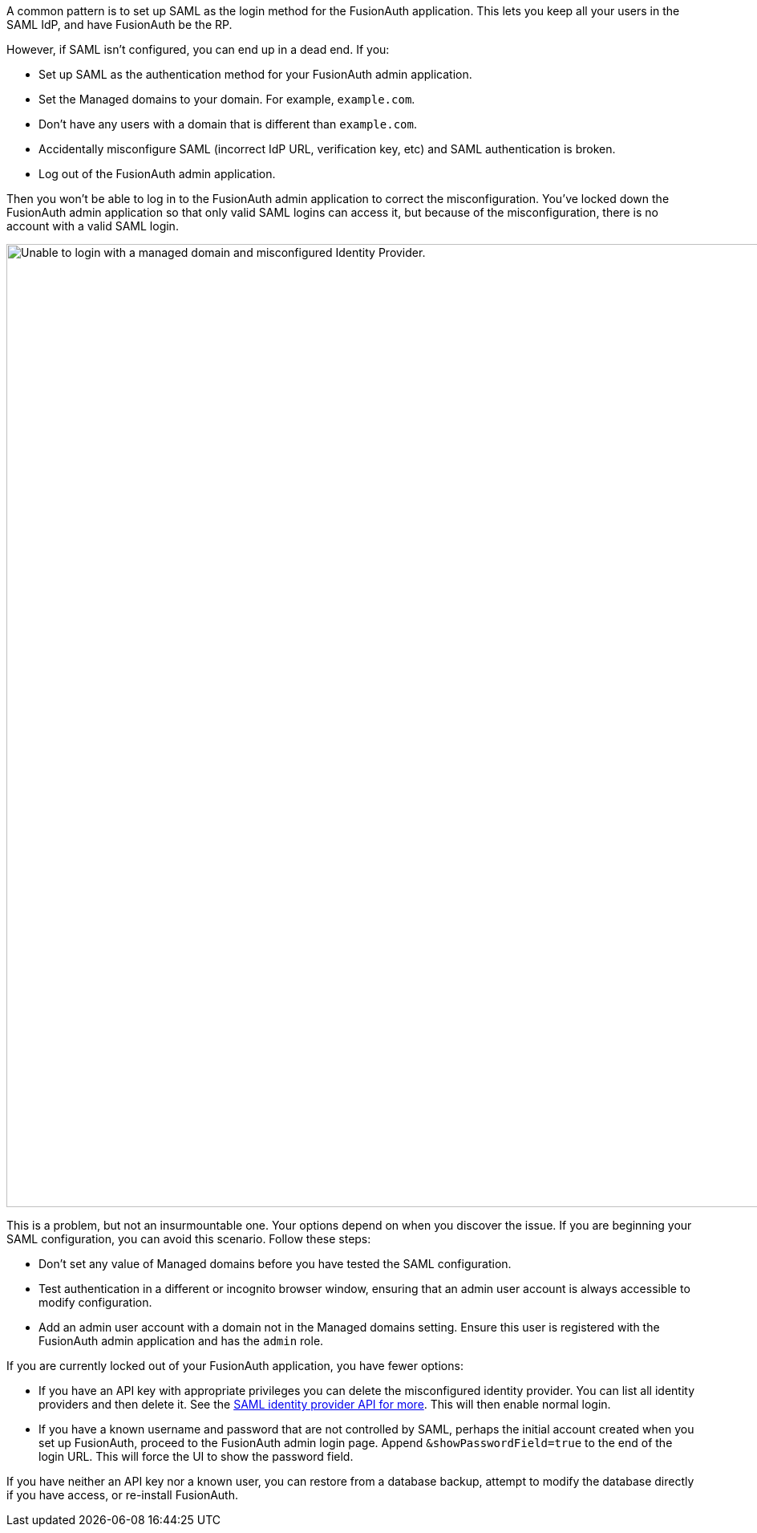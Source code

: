 A common pattern is to set up SAML as the login method for the FusionAuth application. This lets you keep all your users in the SAML IdP, and have FusionAuth be the RP. 

However, if SAML isn't configured, you can end up in a dead end. If you:

* Set up SAML as the authentication method for your FusionAuth admin application.
* Set the [field]#Managed domains# to your domain. For example, `example.com`.
* Don't have any users with a domain that is different than `example.com`.
* Accidentally misconfigure SAML (incorrect IdP URL, verification key, etc) and SAML authentication is broken.
* Log out of the FusionAuth admin application.

Then you won't be able to log in to the FusionAuth admin application to correct the misconfiguration. You've locked down the FusionAuth admin application so that only valid SAML logins can access it, but because of the misconfiguration, there is no account with a valid SAML login.

image::troubleshooting/unable-to-login-managed-domains.png[Unable to login with a managed domain and misconfigured Identity Provider.,width=1200,role=bottom-cropped]

This is a problem, but not an insurmountable one. Your options depend on when you discover the issue. If you are beginning your SAML configuration, you can avoid this scenario. Follow these steps:

* Don't set any value of [field]#Managed domains# before you have tested the SAML configuration. 
* Test authentication in a different or incognito browser window, ensuring that an admin user account is always accessible to modify configuration.
* Add an admin user account with a domain not in the [field]#Managed domains# setting. Ensure this user is registered with the FusionAuth admin application and has the `admin` role.

If you are currently locked out of your FusionAuth application, you have fewer options:

* If you have an API key with appropriate privileges you can delete the misconfigured identity provider. You can list all identity providers and then delete it. See the link:/docs/v1/tech/apis/identity-providers/samlv2/[SAML identity provider API for more]. This will then enable normal login.
* If you have a known username and password that are not controlled by SAML, perhaps the initial account created when you set up FusionAuth, proceed to the FusionAuth admin login page. Append `&showPasswordField=true` to the end of the login URL. This will force the UI to show the password field. 

If you have neither an API key nor a known user, you can restore from a database backup, attempt to modify the database directly if you have access, or re-install FusionAuth.
